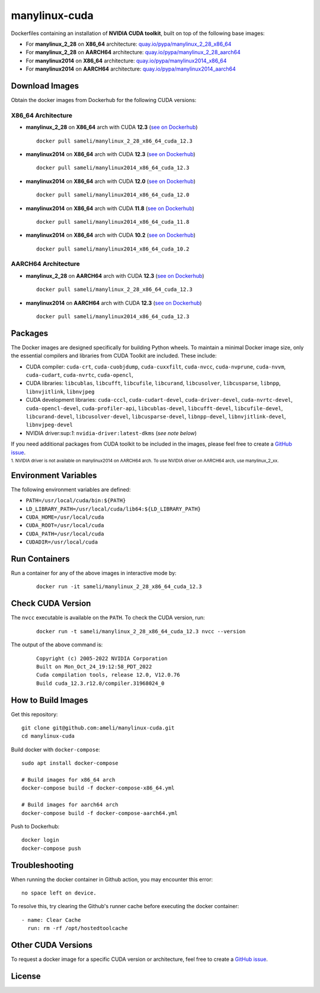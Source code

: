 manylinux-cuda
**************

Dockerfiles containing an installation of **NVIDIA CUDA toolkit**, built on top of the following base images:

* For **manylinux_2_28** on **X86_64** architecture: `quay.io/pypa/manylinux_2_28_x86_64 <https://github.com/pypa/manylinux>`__
* For **manylinux_2_28** on **AARCH64** architecture: `quay.io/pypa/manylinux_2_28_aarch64 <https://github.com/pypa/manylinux>`__
* For **manylinux2014** on **X86_64** architecture: `quay.io/pypa/manylinux2014_x86_64 <https://github.com/pypa/manylinux>`__
* For **manylinux2014** on **AARCH64** architecture: `quay.io/pypa/manylinux2014_aarch64 <https://github.com/pypa/manylinux>`__

Download Images
===============

Obtain the docker images from Dockerhub for the following CUDA versions:

X86_64 Architecture
-------------------

* **manylinux_2_28** on **X86_64** arch with CUDA **12.3** (`see on Dockerhub <https://hub.docker.com/r/sameli/manylinux_2_28_x86_64_cuda_12.3>`__) |deploy-docker-manylinux_2_28_x86_64_cuda_12.3|

  ::

      docker pull sameli/manylinux_2_28_x86_64_cuda_12.3

* **manylinux2014** on **X86_64** arch with CUDA **12.3** (`see on Dockerhub <https://hub.docker.com/r/sameli/manylinux2014_x86_64_cuda_12.3>`__) |deploy-docker-manylinux2014_x86_64_cuda_12.3|

  ::

      docker pull sameli/manylinux2014_x86_64_cuda_12.3

* **manylinux2014** on **X86_64** arch with CUDA **12.0** (`see on Dockerhub <https://hub.docker.com/r/sameli/manylinux2014_x86_64_cuda_12.0>`__) |deploy-docker-manylinux2014_x86_64_cuda_12_0|

  ::

      docker pull sameli/manylinux2014_x86_64_cuda_12.0

* **manylinux2014** on **X86_64** arch with CUDA **11.8** (`see on Dockerhub <https://hub.docker.com/r/sameli/manylinux2014_x86_64_cuda_11.8>`__) |deploy-docker-manylinux2014_x86_64_cuda_11_8|

  ::

      docker pull sameli/manylinux2014_x86_64_cuda_11.8

* **manylinux2014** on **X86_64** arch with CUDA **10.2** (`see on Dockerhub <https://hub.docker.com/r/sameli/manylinux2014_x86_64_cuda_10.2>`__) |deploy-docker-manylinux2014_x86_64_cuda_10_2|

  ::

      docker pull sameli/manylinux2014_x86_64_cuda_10.2


AARCH64 Architecture
--------------------

* **manylinux_2_28** on **AARCH64** arch with CUDA **12.3** (`see on Dockerhub <https://hub.docker.com/r/sameli/manylinux_2_28_aarch64_cuda_12.3>`__) |deploy-docker-manylinux_2_28_aarch64_cuda_12_3|

  ::

      docker pull sameli/manylinux_2_28_x86_64_cuda_12.3

* **manylinux2014** on **AARCH64** arch with CUDA **12.3** (`see on Dockerhub <https://hub.docker.com/r/sameli/manylinux2014_aarch64_cuda_12.3>`__) |deploy-docker-manylinux2014_aarch64_cuda_12_3|

  ::

      docker pull sameli/manylinux2014_x86_64_cuda_12.3

Packages
========

The Docker images are designed specifically for building Python wheels. To maintain a minimal Docker image size, only the essential compilers and libraries from CUDA Toolkit are included. These include:

* CUDA compiler: ``cuda-crt``, ``cuda-cuobjdump``, ``cuda-cuxxfilt``, ``cuda-nvcc``, ``cuda-nvprune``, ``cuda-nvvm``, ``cuda-cudart``, ``cuda-nvrtc``, ``cuda-opencl``,
* CUDA libraries: ``libcublas``, ``libcufft``, ``libcufile``, ``libcurand``, ``libcusolver``, ``libcusparse``, ``libnpp``, ``libnvjitlink``, ``libnvjpeg``
* CUDA development libraries: ``cuda-cccl``, ``cuda-cudart-devel``, ``cuda-driver-devel``, ``cuda-nvrtc-devel``, ``cuda-opencl-devel``, ``cuda-profiler-api``, ``libcublas-devel``, ``libcufft-devel``, ``libcufile-devel``, ``libcurand-devel``, ``libcusolver-devel``, ``libcusparse-devel``, ``libnpp-devel``, ``libnvjitlink-devel``, ``libnvjpeg-devel``
* NVIDIA driver:sup:`1`: ``nvidia-driver:latest-dkms`` (*see note below*)

If you need additional packages from CUDA toolkit to be included in the images, please feel free to create a `GitHub issue <https://github.com/ameli/manylinux-cuda/issues>`__.

.. line-block::

    :sup:`1. NVIDIA driver is not available on manylinux2014 on AARCH64 arch. To use NVIDIA driver on AARCH64 arch, use manylinux_2_xx.`

Environment Variables
=====================

The following environment variables are defined:

* ``PATH=/usr/local/cuda/bin:${PATH}``
* ``LD_LIBRARY_PATH=/usr/local/cuda/lib64:${LD_LIBRARY_PATH}``
* ``CUDA_HOME=/usr/local/cuda``
* ``CUDA_ROOT=/usr/local/cuda``
* ``CUDA_PATH=/usr/local/cuda``
* ``CUDADIR=/usr/local/cuda``

Run Containers
==============

Run a container for any of the above images in interactive mode by:

  ::

      docker run -it sameli/manylinux_2_28_x86_64_cuda_12.3

Check CUDA Version
==================

The ``nvcc`` executable is available on the ``PATH``. To check the CUDA version, run:

  ::

      docker run -t sameli/manylinux_2_28_x86_64_cuda_12.3 nvcc --version
    
The output of the above command is:

  ::

      Copyright (c) 2005-2022 NVIDIA Corporation
      Built on Mon_Oct_24_19:12:58_PDT_2022
      Cuda compilation tools, release 12.0, V12.0.76
      Build cuda_12.3.r12.0/compiler.31968024_0

How to Build Images
===================

Get this repository:

::

    git clone git@github.com:ameli/manylinux-cuda.git
    cd manylinux-cuda

Build docker with ``docker-compose``:

::

    sudo apt install docker-compose

    # Build images for x86_64 arch
    docker-compose build -f docker-compose-x86_64.yml

    # Build images for aarch64 arch
    docker-compose build -f docker-compose-aarch64.yml

Push to Dockerhub:

::

    docker login
    docker-compose push

Troubleshooting
===============

When running the docker container in Github action, you may encounter this error:

::

    no space left on device.

To resolve this, try clearing the Github's runner cache before executing the docker container:

::

    - name: Clear Cache
      run: rm -rf /opt/hostedtoolcache

Other CUDA Versions
===================

To request a docker image for a specific CUDA version or architecture, feel free to create a `GitHub issue <https://github.com/ameli/manylinux-cuda/issues>`__.

License
=======

|license|

.. |license| image:: https://img.shields.io/github/license/ameli/manylinux-cuda
   :target: https://opensource.org/licenses/BSD-3-Clause

.. |deploy-docker-manylinux2014_x86_64_cuda_10_2| image:: https://img.shields.io/github/actions/workflow/status/ameli/manylinux-cuda/deploy-docker-manylinux2014_x86_64_cuda_10.2.yml?label=build%20docker
   :target: https://github.com/ameli/manylinux-cuda/actions/workflows/deploy-docker-manylinux2014_x86_64_cuda_10.2.yml
.. |deploy-docker-manylinux2014_x86_64_cuda_11_7| image:: https://img.shields.io/github/actions/workflow/status/ameli/manylinux-cuda/deploy-docker-manylinux2014_x86_64_cuda_11.7.yml?label=build%20docker
   :target: https://github.com/ameli/manylinux-cuda/actions/workflows/deploy-docker-manylinux2014_x86_64_cuda_11.7.yml
.. |deploy-docker-manylinux2014_x86_64_cuda_11_8| image:: https://img.shields.io/github/actions/workflow/status/ameli/manylinux-cuda/deploy-docker-manylinux2014_x86_64_cuda_11.8.yml?label=build%20docker
   :target: https://github.com/ameli/manylinux-cuda/actions/workflows/deploy-docker-manylinux2014_x86_64_cuda_11.8.yml
.. |deploy-docker-manylinux2014_x86_64_cuda_12_0| image:: https://img.shields.io/github/actions/workflow/status/ameli/manylinux-cuda/deploy-docker-manylinux2014_x86_64_cuda_12.0.yml?label=build%20docker
   :target: https://github.com/ameli/manylinux-cuda/actions/workflows/deploy-docker-manylinux2014_x86_64_cuda_12.0.yml
.. |deploy-docker-manylinux2014_x86_64_cuda_12.3| image:: https://img.shields.io/github/actions/workflow/status/ameli/manylinux-cuda/deploy-docker-manylinux2014_x86_64_cuda_12.3.yml?label=build%20docker
   :target: https://github.com/ameli/manylinux-cuda/actions/workflows/deploy-docker-manylinux2014_x86_64_cuda_12.3.yml
.. |deploy-docker-manylinux_2_28_x86_64_cuda_12.3| image:: https://img.shields.io/github/actions/workflow/status/ameli/manylinux-cuda/deploy-docker-manylinux_2_28_x86_64_cuda_12.3.yml?label=build%20docker
   :target: https://github.com/ameli/manylinux-cuda/actions/workflows/deploy-docker-manylinux_2_28_x86_64_cuda_12.3.yml
.. |deploy-docker-manylinux2014_aarch64_cuda_12_3| image:: https://img.shields.io/cirrus/github/ameli/manylinux-cuda/main?label=build%20docker
   :target: https://cirrus-ci.com/github/ameli/manylinux-cuda
.. |deploy-docker-manylinux_2_28_aarch64_cuda_12_3| image:: https://img.shields.io/cirrus/github/ameli/manylinux-cuda/main?label=build%20docker
   :target: https://cirrus-ci.com/github/ameli/manylinux-cuda

.. |docker-pull-manylinux2014_x86_64_cuda_10_2| image:: https://img.shields.io/docker/pulls/sameli/manylinux2014_x86_64_cuda_10.2?color=green&label=downloads
   :target: https://hub.docker.com/r/sameli/manylinux2014_x86_64_cuda_10.2
.. |docker-pull-manylinux2014_x86_64_cuda_11_7| image:: https://img.shields.io/docker/pulls/sameli/manylinux2014_x86_64_cuda_11.7?color=green&label=downloads
   :target: https://hub.docker.com/r/sameli/manylinux2014_x86_64_cuda_11.7
.. |docker-pull-manylinux2014_x86_64_cuda_11_8| image:: https://img.shields.io/docker/pulls/sameli/manylinux2014_x86_64_cuda_11.8?color=green&label=downloads
   :target: https://hub.docker.com/r/sameli/manylinux2014_x86_64_cuda_11.8
.. |docker-pull-manylinux2014_x86_64_cuda_12_0| image:: https://img.shields.io/docker/pulls/sameli/manylinux2014_x86_64_cuda_12.0?color=green&label=downloads
   :target: https://hub.docker.com/r/sameli/manylinux2014_x86_64_cuda_12.0
.. |docker-pull-manylinux2014_x86_64_cuda_12.3| image:: https://img.shields.io/docker/pulls/sameli/manylinux2014_x86_64_cuda_12.3?color=green&label=downloads
   :target: https://hub.docker.com/r/sameli/manylinux2014_x86_64_cuda_12.3
.. |docker-pull-manylinux_2_28_x86_64_cuda_12.3| image:: https://img.shields.io/docker/pulls/sameli/manylinux_2_28_x86_64_cuda_12.3?color=green&label=downloads
   :target: https://hub.docker.com/r/sameli/manylinux_2_28_x86_64_cuda_12.3
.. |docker-pull-manylinux2014_aarch64_cuda_12_3| image:: https://img.shields.io/docker/pulls/sameli/manylinux2014_aarch64_cuda_12.3?color=green&label=downloads
   :target: https://hub.docker.com/r/sameli/manylinux2014_aarch64_cuda_12.3
.. |docker-pull-manylinux_2_28_aarch64_cuda_12_3| image:: https://img.shields.io/docker/pulls/sameli/manylinux_2_28_aarch64_cuda_12.3?color=green&label=downloads
   :target: https://hub.docker.com/r/sameli/manylinux_2_28_aarch64_cuda_12.3
